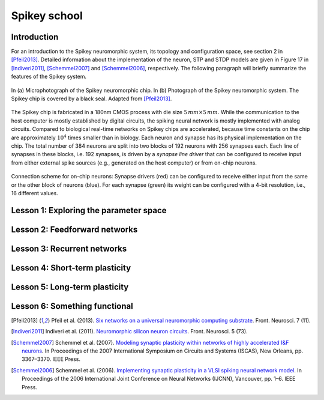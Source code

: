 Spikey school
=============

Introduction
------------

For an introduction to the Spikey neuromorphic system, its topology and configuration space, see section 2 in [Pfeil2013]_.
Detailed information about the implementation of the neuron, STP and STDP models are given in Figure 17 in [Indiveri2011]_, [Schemmel2007]_ and [Schemmel2006]_, respectively.
The following paragraph will briefly summarize the features of the Spikey system.

.. figure:: spikey_system.png
    :align: center
    :alt: The Spikey system
    :width: 400px

    In (a) Microphotograph of the Spikey neuromorphic chip.
    In (b) Photograph of the Spikey neuromorphic system.
    The Spikey chip is covered by a black seal.
    Adapted from [Pfeil2013]_.

The Spikey chip is fabricated in a 180nm CMOS process with die size :math:`5\,mm \times 5\,mm`.
While the communication to the host computer is mostly established by digital circuits, the spiking neural network is mostly implemented with analog circuits.
Compared to biological real-time networks on Spikey chips are accelerated, because time constants on the chip are approximately :math:`10^4` times smaller than in biology.
Each neuron and synapse has its physical implementation on the chip.
The total number of 384 neurons are split into two blocks of 192 neurons with 256 synapses each.
Each line of synapses in these blocks, i.e. 192 synapses, is driven by a *synapse line driver* that can be configured to receive input from either external spike sources (e.g., generated on the host computer) or from on-chip neurons.

.. figure:: spikey_topology.png
    :align: center
    :alt: Network topology
    :width: 400px

    Connection scheme for on-chip neurons:
    Synapse drivers (red) can be configured to receive either input from the same or the other block of neurons (blue).
    For each synapse (green) its weight can be configured with a 4-bit resolution, i.e., 16 different values.

.. todo:: add info about neuron
.. todo:: add info about synapse driver
.. todo:: add info about synapse
.. todo:: add info about stp
.. todo:: add info about stdp

.. todo:: quick intro to programming
.. todo:: quick intro to PyNN
.. todo:: quick intro to hardware
.. todo:: quick intro to config space

Lesson 1: Exploring the parameter space
---------------------------------------

Lesson 2: Feedforward networks
------------------------------

Lesson 3: Recurrent networks
----------------------------

Lesson 4: Short-term plasticity
-------------------------------

Lesson 5: Long-term plasticity
------------------------------

Lesson 6: Something functional
------------------------------

.. [Pfeil2013] Pfeil et al. (2013). `Six networks on a universal neuromorphic computing substrate <http://arxiv.org/pdf/1210.7083>`_. Front. Neurosci. 7 (11).
.. [Indiveri2011] Indiveri et al. (2011). `Neuromorphic silicon neuron circuits <http://journal.frontiersin.org/article/10.3389/fnins.2011.00073/pdf>`_. Front. Neurosci. 5 (73).
.. [Schemmel2007] Schemmel et al. (2007). `Modeling synaptic plasticity within networks of highly accelerated I&F neurons <http://www.kip.uni-heidelberg.de/Veroeffentlichungen/download.php/4799/ps/schemmel_iscas2007_spikey.pdf>`_. In Proceedings of the 2007 International Symposium on Circuits and Systems (ISCAS), New Orleans, pp. 3367–3370. IEEE Press.
.. [Schemmel2006] Schemmel et al. (2006). `Implementing synaptic plasticity in a VLSI spiking neural network model <http://www.kip.uni-heidelberg.de/Veroeffentlichungen/download.php/4620/ps/1774.pdf>`_. In Proceedings of the 2006 International Joint Conference on Neural Networks (IJCNN), Vancouver, pp. 1–6. IEEE Press.
